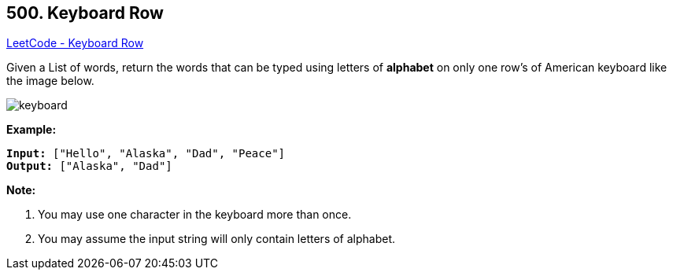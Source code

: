 == 500. Keyboard Row

https://leetcode.com/problems/keyboard-row/[LeetCode - Keyboard Row]

Given a List of words, return the words that can be typed using letters of *alphabet* on only one row's of American keyboard like the image below.

 

image::https://assets.leetcode.com/uploads/2018/10/12/keyboard.png[]
 

*Example:*

[subs="verbatim,quotes,macros"]
----
*Input:* ["Hello", "Alaska", "Dad", "Peace"]
*Output:* ["Alaska", "Dad"]
----

 

*Note:*


. You may use one character in the keyboard more than once.
. You may assume the input string will only contain letters of alphabet.


